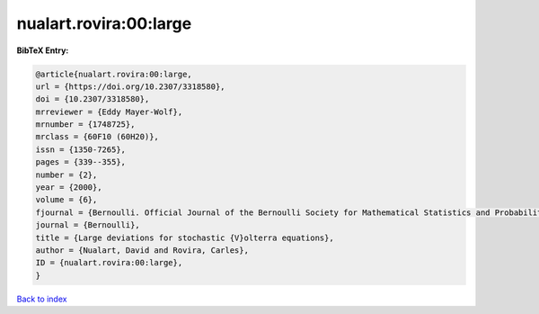 nualart.rovira:00:large
=======================

.. :cite:t:`nualart.rovira:00:large`

.. bibliography:: ../../All.bib

**BibTeX Entry:**

.. code-block:: bibtex

   @article{nualart.rovira:00:large,
   url = {https://doi.org/10.2307/3318580},
   doi = {10.2307/3318580},
   mrreviewer = {Eddy Mayer-Wolf},
   mrnumber = {1748725},
   mrclass = {60F10 (60H20)},
   issn = {1350-7265},
   pages = {339--355},
   number = {2},
   year = {2000},
   volume = {6},
   fjournal = {Bernoulli. Official Journal of the Bernoulli Society for Mathematical Statistics and Probability},
   journal = {Bernoulli},
   title = {Large deviations for stochastic {V}olterra equations},
   author = {Nualart, David and Rovira, Carles},
   ID = {nualart.rovira:00:large},
   }

`Back to index <../index>`_
